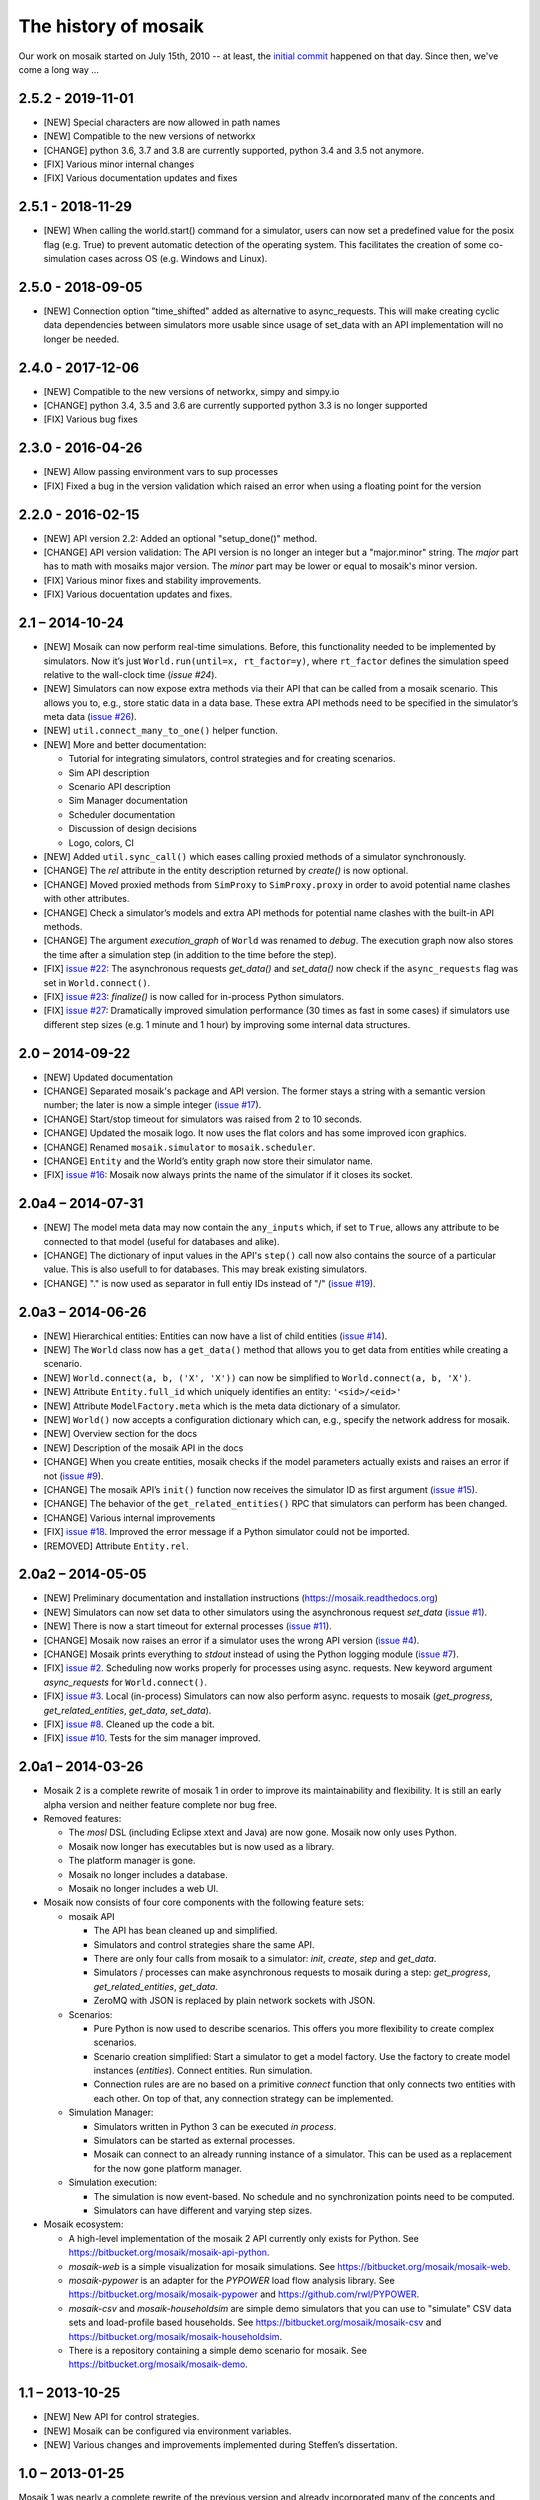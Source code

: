 =====================
The history of mosaik
=====================

Our work on mosaik started on July 15th, 2010 -- at least, the `initial
commit`__ happened on that day. Since then, we've come a long way …

__ https://bitbucket.org/mosaik/mosaik-legacy/commits/82aebc9a8d54fad3efd24ade4b28615873bee9ab

2.5.2 - 2019-11-01
==================

- [NEW] Special characters are now allowed in path names
- [NEW] Compatible to the new versions of networkx
- [CHANGE] python 3.6, 3.7 and 3.8 are currently supported, python 3.4 and 3.5 not anymore.
- [FIX] Various minor internal changes
- [FIX] Various documentation updates and fixes

2.5.1 - 2018-11-29
==================

- [NEW] When calling the world.start() command for a simulator, users can now set a predefined
  value for the posix flag (e.g. True) to prevent automatic detection of the operating system.
  This facilitates the creation of some co-simulation cases across OS (e.g. Windows and Linux).

2.5.0 - 2018-09-05
==================

- [NEW] Connection option "time_shifted" added as alternative to async_requests. This will
  make creating cyclic data dependencies between simulators more usable since usage of
  set_data with an API implementation will no longer be needed.

2.4.0 - 2017-12-06
==================

- [NEW] Compatible to the new versions of networkx, simpy and simpy.io
- [CHANGE] python 3.4, 3.5 and 3.6 are currently supported python 3.3 is no longer supported
- [FIX] Various bug fixes

2.3.0 - 2016-04-26
==================
- [NEW] Allow passing environment vars to sup processes
- [FIX] Fixed a bug in the version validation which raised an error when using
  a floating point for the version

2.2.0 - 2016-02-15
==================

- [NEW] API version 2.2: Added an optional "setup_done()" method.

- [CHANGE] API version validation: The API version is no longer an integer but
  a "major.minor" string.  The *major* part has to math with mosaiks major
  version.  The *minor* part may be lower or equal to mosaik's minor version.

- [FIX] Various minor fixes and stability improvements.

- [FIX] Various docuentation updates and fixes.


2.1 – 2014-10-24
================

- [NEW] Mosaik can now perform real-time simulations. Before, this
  functionality needed to be implemented by simulators. Now it’s just
  ``World.run(until=x, rt_factor=y)``, where ``rt_factor`` defines the
  simulation speed relative to the wall-clock time (`issue #24`).

- [NEW] Simulators can now expose extra methods via their API that can be
  called from a mosaik scenario. This allows you to, e.g., store static data in
  a data base. These extra API methods need to be specified in the simulator’s
  meta data (`issue #26`_).

- [NEW] ``util.connect_many_to_one()`` helper function.

- [NEW] More and better documentation:

  - Tutorial for integrating simulators, control strategies and for creating
    scenarios.

  - Sim API description

  - Scenario API description

  - Sim Manager documentation

  - Scheduler documentation

  - Discussion of design decisions

  - Logo, colors, CI

- [NEW] Added ``util.sync_call()`` which eases calling proxied methods of
  a simulator synchronously.

- [CHANGE] The *rel* attribute in the entity description returned by *create()*
  is now optional.

- [CHANGE] Moved proxied methods from ``SimProxy`` to ``SimProxy.proxy`` in
  order to avoid potential name clashes with other attributes.

- [CHANGE] Check a simulator’s models and extra API methods for potential name
  clashes with the built-in API methods.

- [CHANGE] The argument *execution_graph* of ``World`` was renamed to *debug*.
  The execution graph now also stores the time after a simulation step (in
  addition to the time before the step).

- [FIX] `issue #22`_: The asynchronous requests *get_data()* and *set_data()*
  now check if the ``async_requests`` flag was set in ``World.connect()``.

- [FIX] `issue #23`_: *finalize()* is now called for in-process Python
  simulators.

- [FIX] `issue #27`_: Dramatically improved simulation performance (30 times as
  fast in some cases) if simulators use different step sizes (e.g. 1 minute and
  1 hour) by improving some internal data structures.

.. _`issue #22`: https://bitbucket.org/mosaik/mosaik/issue/22/
.. _`issue #23`: https://bitbucket.org/mosaik/mosaik/issue/23/
.. _`issue #24`: https://bitbucket.org/mosaik/mosaik/issue/24/
.. _`issue #26`: https://bitbucket.org/mosaik/mosaik/issue/26/
.. _`issue #27`: https://bitbucket.org/mosaik/mosaik/issue/27/


2.0 – 2014-09-22
================

- [NEW] Updated documentation

- [CHANGE] Separated mosaik's package and API version. The former stays
  a string with a semantic version number; the later is now a simple integer
  (`issue #17`_).

- [CHANGE] Start/stop timeout for simulators was raised from 2 to 10 seconds.

- [CHANGE] Updated the mosaik logo. It now uses the flat colors and has some
  improved icon graphics.

- [CHANGE] Renamed ``mosaik.simulator`` to ``mosaik.scheduler``.

- [CHANGE] ``Entity`` and the World’s entity graph now store their simulator
  name.

- [FIX] `issue #16`_: Mosaik now always prints the name of the simulator if it
  closes its socket.

.. _`issue #16`: https://bitbucket.org/mosaik/mosaik/issue/16/
.. _`issue #17`: https://bitbucket.org/mosaik/mosaik/issue/17/


2.0a4 – 2014-07-31
==================

- [NEW] The model meta data may now contain the ``any_inputs`` which, if set
  to ``True``, allows any attribute to be connected to that model (useful for
  databases and alike).
- [CHANGE] The dictionary of input values in the API's ``step()`` call now
  also contains the source of a particular value. This is also usefull to for
  databases. This may break existing simulators.
- [CHANGE] "." is now used as separator in full entiy IDs instead of "/"
  (`issue #19`_).

.. _`issue #19`: https://bitbucket.org/mosaik/mosaik/issue/19/


2.0a3 – 2014-06-26
==================

- [NEW] Hierarchical entities: Entities can now have a list of child entities
  (`issue #14`_).
- [NEW] The ``World`` class now has a ``get_data()`` method that allows you to
  get data from entities while creating a scenario.
- [NEW] ``World.connect(a, b, ('X', 'X'))`` can now be simplified to
  ``World.connect(a, b, 'X')``.
- [NEW] Attribute ``Entity.full_id`` which uniquely identifies an entity:
  ``'<sid>/<eid>'``
- [NEW] Attribute ``ModelFactory.meta`` which is the meta data dictionary of
  a simulator.
- [NEW] ``World()`` now accepts a configuration dictionary which can, e.g.,
  specify the network address for mosaik.
- [NEW] Overview section for the docs
- [NEW] Description of the mosaik API in the docs
- [CHANGE] When you create entities, mosaik checks if the model parameters
  actually exists and raises an error if not (`issue #9`_).
- [CHANGE] The mosaik API’s ``init()`` function now receives the simulator ID
  as first argument (`issue #15`_).
- [CHANGE] The behavior of the ``get_related_entities()`` RPC that simulators
  can perform has been changed.
- [CHANGE] Various internal improvements
- [FIX] `issue #18`_. Improved the error message if a Python simulator could
  not be imported.
- [REMOVED] Attribute ``Entity.rel``.

.. _`issue #9`: https://bitbucket.org/mosaik/mosaik/issue/9/
.. _`issue #14`: https://bitbucket.org/mosaik/mosaik/issue/14/
.. _`issue #15`: https://bitbucket.org/mosaik/mosaik/issue/15/
.. _`issue #18`: https://bitbucket.org/mosaik/mosaik/issue/18/


2.0a2 – 2014-05-05
==================

- [NEW] Preliminary documentation and installation instructions
  (https://mosaik.readthedocs.org)

- [NEW] Simulators can now set data to other simulators using the
  asynchronous request *set_data* (`issue #1`_).

- [NEW] There is now a start timeout for external processes (`issue #11`_).

- [CHANGE] Mosaik now raises an error if a simulator uses the wrong API version
  (`issue #4`_).

- [CHANGE] Mosaik prints everything to *stdout* instead of using the Python
  logging module (`issue #7`_).

- [FIX] `issue #2`_. Scheduling now works properly for processes using async.
  requests. New keyword argument *async_requests* for ``World.connect()``.

- [FIX] `issue #3`_. Local (in-process) Simulators can now also perform async.
  requests to mosaik (*get_progress*, *get_related_entities*, *get_data*,
  *set_data*).

- [FIX] `issue #8`_. Cleaned up the code a bit.

- [FIX] `issue #10`_. Tests for the sim manager improved.

.. _`issue #1`: https://bitbucket.org/mosaik/mosaik/issue/1/
.. _`issue #2`: https://bitbucket.org/mosaik/mosaik/issue/2/
.. _`issue #3`: https://bitbucket.org/mosaik/mosaik/issue/3/
.. _`issue #4`: https://bitbucket.org/mosaik/mosaik/issue/4/
.. _`issue #7`: https://bitbucket.org/mosaik/mosaik/issue/7/
.. _`issue #8`: https://bitbucket.org/mosaik/mosaik/issue/8/
.. _`issue #10`: https://bitbucket.org/mosaik/mosaik/issue/10/
.. _`issue #11`: https://bitbucket.org/mosaik/mosaik/issue/11/


2.0a1 – 2014-03-26
==================

- Mosaik 2 is a complete rewrite of mosaik 1 in order to improve its
  maintainability and flexibility. It is still an early alpha version and
  neither feature complete nor bug free.

- Removed features:

  - The *mosl* DSL (including Eclipse xtext and Java) are now gone. Mosaik now
    only uses Python.

  - Mosaik now longer has executables but is now used as a library.

  - The platform manager is gone.

  - Mosaik no longer includes a database.

  - Mosaik no longer includes a web UI.

- Mosaik now consists of four core components with the following feature sets:

  - mosaik API

    - The API has bean cleaned up and simplified.

    - Simulators and control strategies share the same API.

    - There are only four calls from mosaik to a simulator: *init*, *create*,
      *step* and *get_data*.

    - Simulators / processes can make asynchronous requests to mosaik during a
      step: *get_progress*, *get_related_entities*, *get_data*.

    - ZeroMQ with JSON is replaced by plain network sockets with JSON.

  - Scenarios:

    - Pure Python is now used to describe scenarios. This offers you more
      flexibility to create complex scenarios.

    - Scenario creation simplified: Start a simulator to get a model factory.
      Use the factory to create model instances (*entities*). Connect entities.
      Run simulation.

    - Connection rules are are no based on a primitive *connect* function that
      only connects two entities with each other. On top of that, any
      connection strategy can be implemented.

  - Simulation Manager:

    - Simulators written in Python 3 can be executed *in process*.

    - Simulators can be started as external processes.

    - Mosaik can connect to an already running instance of a simulator. This
      can be used as a replacement for the now gone platform manager.

  - Simulation execution:

    - The simulation is now event-based. No schedule and no synchronization
      points need to be computed.

    - Simulators can have different and varying step sizes.

- Mosaik ecosystem:

  - A high-level implementation of the mosaik 2 API currently only exists for
    Python. See https://bitbucket.org/mosaik/mosaik-api-python.

  - *mosaik-web* is a simple visualization for mosaik simulations. See
    https://bitbucket.org/mosaik/mosaik-web.

  - *mosaik-pypower* is an adapter for the *PYPOWER* load flow analysis
    library. See https://bitbucket.org/mosaik/mosaik-pypower and
    https://github.com/rwl/PYPOWER.

  - *mosaik-csv* and *mosaik-householdsim* are simple demo simulators that you
    can use to "simulate" CSV data sets and load-profile based households. See
    https://bitbucket.org/mosaik/mosaik-csv and
    https://bitbucket.org/mosaik/mosaik-householdsim.

  - There is a repository containing a simple demo scenario for mosaik. See
    https://bitbucket.org/mosaik/mosaik-demo.


1.1 – 2013-10-25
================

- [NEW] New API for control strategies.
- [NEW] Mosaik can be configured via environment variables.
- [NEW] Various changes and improvements implemented during Steffen’s
  dissertation.


1.0 – 2013-01-25
================

Mosaik 1 was nearly a complete rewrite of the previous version and already
incorporated many of the concepts and features described in Steffen Schütte's
`Phd thesis`__.

It used *mosl*, a DSL implemented with Eclipse and xtext, to describe
simulators and scenarios. Interprocess communication was done with ZeroMQ and
JSON encoded messages.

__ http://www.informatik.uni-oldenburg.de/download/Promotionen/dissertation_schuette_08012014.pdf


0.5 – 2011-08-22
================

This was the first actual version of mosaik that actually worked. However, the
simulators we were using at that time were hard coded into the simulation loop
and we used XML-RPC to communicate with the simulators.

